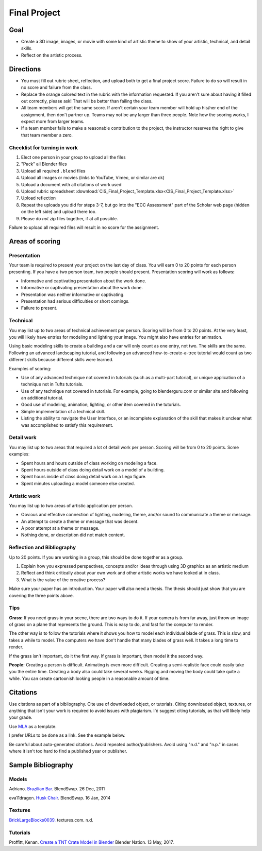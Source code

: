 .. _Final_Project:

Final Project
=============

.. raw:: html

    <iframe width="560" height="315" src="https://www.youtube.com/embed/_olEMqdFRvA?list=PLUjR0nhln8uYyeKiqWZVjeChDkW1aYMYd" frameborder="0" allowfullscreen></iframe>

Goal
----

* Create a 3D image, images, or movie with some kind of artistic theme to show
  of your artistic, technical, and detail skills.
* Reflect on the artistic process.

Directions
----------

* You must fill out rubric sheet, reflection, and upload both to get a final
  project score.
  Failure to do so will result in no score and failure from the class.
* Replace the orange colored text in the rubric with the information requested.
  If you aren't
  sure about having it filled out correctly, please ask! That will be better
  than failing the class.
* All team members will get the same score. If aren't certain your team member
  will hold up his/her end of the assignment, then don't partner up. Teams may
  not be any larger than three people. Note how the scoring works, I expect
  more from larger teams.
* If a team member fails to make a reasonable contribution to the project,
  the instructor reserves the right to give that team member a zero.

Checklist for turning in work
^^^^^^^^^^^^^^^^^^^^^^^^^^^^^

1.  Elect one person in your group to upload all the files
2.  "Pack" all Blender files
3.  Upload all required ``.blend`` files
4.  Upload all images or movies (links to YouTube, Vimeo, or similar are ok)
5.  Upload a document with all citations of work used
6.  Upload rubric spreadsheet :download:`CIS_Final_Project_Template.xlsx<CIS_Final_Project_Template.xlsx>`
7.  Upload reflection
8.  Repeat the uploads you did for steps 3-7, but go into the "ECC Assessment"
    part of the Scholar web page (hidden on the left side) and upload there too.
9.  Please do *not* zip files together, if at all possible.

Failure to upload all required files will result in no score for the assignment.

Areas of scoring
----------------

Presentation
^^^^^^^^^^^^

Your team is required to present your project on the last day of class. You
will earn 0 to 20 points for each person presenting. If you have a two person
team, two people should present. Presentation scoring will work as follows:

* Informative and captivating presentation about the work done.
* Informative or captivating presentation about the work done.
* Presentation was neither informative or captivating.
* Presentation had serious difficulties or short comings.
* Failure to present.

Technical
^^^^^^^^^

You may list up to two areas of technical achievement per person. Scoring will
be from 0 to 20 points. At the very least, you will likely have entries for
modeling and lighting your image. You might also have entries for animation.

Using basic modeling skills to create a building and a car will only count as
one entry, not two. The skills are the same. Following an advanced landscaping
tutorial, and following an advanced how-to-create-a-tree tutorial would count
as two different skills because different skills were learned.

Examples of scoring:

* Use of any advanced technique not covered in tutorials (such
  as a multi-part tutorial), or unique application of a technique not in Tufts
  tutorials.
* Use of any technique not covered in tutorials. For example,
  going to blenderguru.com or similar site and following an additional tutorial.
* Good use of modeling, animation, lighting, or other item covered in
  the tutorials.
* Simple implementation of a technical skill.
* Listing the ability to navigate the User Interface, or an incomplete
  explanation of the skill that makes it unclear what was accomplished to
  satisfy this requirement.

Detail work
^^^^^^^^^^^

You may list up to two areas that required a lot of detail work per person.
Scoring will be from 0 to 20 points. Some examples:

* Spent hours and hours outside of class working on modeling a face.
* Spent hours outside of class doing detail work on a model of a building.
* Spent hours inside of class doing detail work on a Lego figure.
* Spent minutes uploading a model someone else created.

Artistic work
^^^^^^^^^^^^^

You may list up to two areas of artistic application per person.

* Obvious and effective connection of lighting, modeling, theme,
  and/or sound to communicate a theme or message.
* An attempt to create a theme or message that was decent.
* A poor attempt at a theme or message.
* Nothing done, or description did not match content.

Reflection and Bibliography
^^^^^^^^^^^^^^^^^^^^^^^^^^^

Up to 20 points. If you are working in a group, this should be done
together as a group.

1. Explain how you expressed perspectives, concepts and/or ideas through
   using 3D graphics as an artistic medium
2. Reflect and think critically about your own work and other artistic works we
   have looked at in class.
3. What is the value of the creative process?

Make sure your paper has an introduction. Your paper will also need a thesis.
The thesis should just show that you are covering the three points above.

Tips
^^^^

**Grass:** If you need grass in your scene, there are two ways to do it. If your camera
is from far away, just throw an image of grass on a plane that represents the
ground. This is easy to do, and fast for the computer to render.

The other way is to follow the tutorials where it shows you how to model each
individual blade of grass. This is slow, and takes a while to model. The computers
we have don't handle that many blades of grass well. It takes a long time to
render.

If the grass isn't important, do it the first way. If grass is important, then
model it the second way.

**People:** Creating a person is difficult. Animating is even more difficult.
Creating a semi-realistic face could easily take you the entire time. Creating
a body also could take several weeks. Rigging and moving the body could take
quite a while. You can create cartoonish looking people in a reasonable amount
of time.

.. _Final_Project_Citations:

Citations
---------

Use citations as part of a bibliography. Cite use of downloaded object, or
tutorials. Citing downloaded object, textures, or anything that isn't your
work is required to avoid issues with plagiarism. I'd suggest citing
tutorials, as that will likely help your grade.

Use `MLA <https://owl.english.purdue.edu/owl/resource/747/01/>`_ as a template.

I prefer URLs to be done as a link. See the example below.

Be careful about auto-generated citations. Avoid repeated author/publishers.
Avoid using "n.d." and "n.p." in cases where it isn't too hard to find a published
year or publisher.

Sample Bibliography
-------------------

Models
^^^^^^

Adriano. `Brazilian Bar <https://www.blendswap.com/blends/view/23249>`_.
BlendSwap. 26 Dec, 2011

eva11dragon. `Husk Chair <https://www.blendswap.com/blends/view/72096>`_.
BlendSwap. 16 Jan, 2014

Textures
^^^^^^^^

`BrickLargeBlocks0039. <https://www.textures.com/download/bricklargeblocks0039/120003>`_
textures.com. n.d.

Tutorials
^^^^^^^^^

Proffitt, Kenan. `Create a TNT Crate Model in Blender <https://www.blendernation.com/2017/05/13/create-tnt-crate-model-blender/>`_
Blender Nation. 13 May, 2017.
